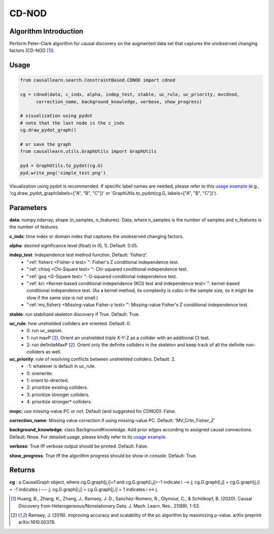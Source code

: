 .. _cdnod:

CD-NOD
=======

Algorithm Introduction
--------------------------------------

Perform Peter-Clark algorithm for causal discovery on the augmented data set that captures the unobserved changing factors (CD-NOD [1]_).


Usage
----------------------------
.. code-block:: python

    from causallearn.search.ConstraintBased.CDNOD import cdnod

    cg = cdnod(data, c_indx, alpha, indep_test, stable, uc_rule, uc_priority, mvcdnod,
          correction_name, background_knowledge, verbose, show_progress)

    # visualization using pydot
    # note that the last node is the c_indx
    cg.draw_pydot_graph()

    # or save the graph
    from causallearn.utils.GraphUtils import GraphUtils

    pyd = GraphUtils.to_pydot(cg.G)
    pyd.write_png('simple_test.png')

Visualization using pydot is recommended. If specific label names are needed, please refer to this `usage example <https://github.com/cmu-phil/causal-learn/blob/main/tests/TestGraphVisualization.py>`_ (e.g., 'cg.draw_pydot_graph(labels=["A", "B", "C"])' or 'GraphUtils.to_pydot(cg.G, labels=["A", "B", "C"])').


Parameters
-------------------
**data**:  numpy.ndarray, shape (n_samples, n_features). Data, where n_samples is the number of samples
and n_features is the number of features.

**c_indx**: time index or domain index that captures the unobserved changing factors.

**alpha**: desired significance level (float) in (0, 1). Default: 0.05.

**indep_test**: Independence test method function. Default: 'fisherz'.
       - ":ref:`fisherz <Fisher-z test>`": Fisher's Z conditional independence test.
       - ":ref:`chisq <Chi-Square test>`": Chi-squared conditional independence test.
       - ":ref:`gsq <G-Square test>`": G-squared conditional independence test.
       - ":ref:`kci <Kernel-based conditional independence (KCI) test and independence test>`": kernel-based conditional independence test. (As a kernel method, its complexity is cubic in the sample size, so it might be slow if the same size is not small.)
       - ":ref:`mv_fisherz <Missing-value Fisher-z test>`": Missing-value Fisher's Z conditional independence test.

**stable**: run stabilized skeleton discovery if True. Default: True.

**uc_rule**: how unshielded colliders are oriented. Default: 0.
       - 0: run uc_sepset.
       - 1: run maxP [2]_. Orient an unshielded triple X-Y-Z as a collider with an additional CI test.
       - 2: run definiteMaxP [2]_. Orient only the definite colliders in the skeleton and keep track of all the definite non-colliders as well.

**uc_priority**: rule of resolving conflicts between unshielded colliders. Default: 2.
       - -1: whatever is default in uc_rule.
       - 0: overwrite.
       - 1: orient bi-directed.
       - 2: prioritize existing colliders.
       - 3: prioritize stronger colliders.
       - 4: prioritize stronger* colliders.

**mvpc**: use missing-value PC or not. Default (and suggested for CDNOD): False.

**correction_name**: Missing value correction if using missing-value PC. Default: 'MV_Crtn_Fisher_Z'

**background_knowledge**: class BackgroundKnowledge. Add prior edges according to assigned causal connections. Default: Nnoe.
For detailed usage, please kindly refer to its `usage example <https://github.com/cmu-phil/causal-learn/blob/main/tests/TestBackgroundKnowledge.py>`_.

**verbose**: True iff verbose output should be printed. Default: False.

**show_progress**: True iff the algorithm progress should be show in console. Default: True.

Returns
-------------------
**cg** : a CausalGraph object, where cg.G.graph[j,i]=1 and cg.G.graph[i,j]=-1 indicate  i --> j; cg.G.graph[i,j] = cg.G.graph[j,i] = -1 indicates i --- j; cg.G.graph[i,j] = cg.G.graph[j,i] = 1 indicates i <-> j.

.. [1] Huang, B., Zhang, K., Zhang, J., Ramsey, J. D., Sanchez-Romero, R., Glymour, C., & Schölkopf, B. (2020). Causal Discovery from Heterogeneous/Nonstationary Data. J. Mach. Learn. Res., 21(89), 1-53.
.. [2] Ramsey, J. (2016). Improving accuracy and scalability of the pc algorithm by maximizing p-value. arXiv preprint arXiv:1610.00378.